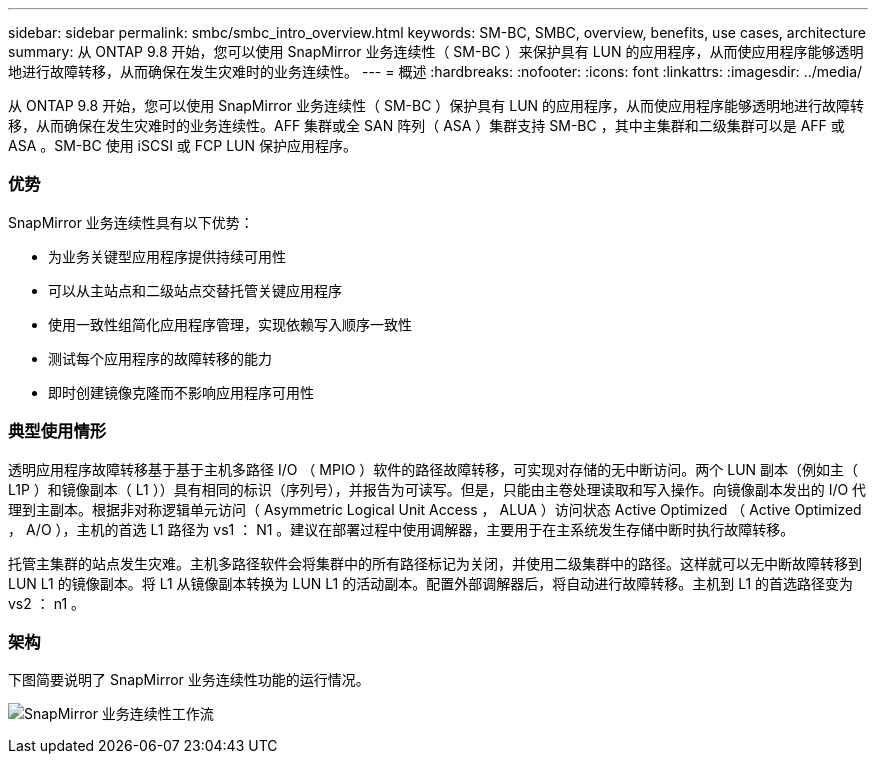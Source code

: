 ---
sidebar: sidebar 
permalink: smbc/smbc_intro_overview.html 
keywords: SM-BC, SMBC, overview, benefits, use cases, architecture 
summary: 从 ONTAP 9.8 开始，您可以使用 SnapMirror 业务连续性（ SM-BC ）来保护具有 LUN 的应用程序，从而使应用程序能够透明地进行故障转移，从而确保在发生灾难时的业务连续性。 
---
= 概述
:hardbreaks:
:nofooter: 
:icons: font
:linkattrs: 
:imagesdir: ../media/


[role="lead"]
从 ONTAP 9.8 开始，您可以使用 SnapMirror 业务连续性（ SM-BC ）保护具有 LUN 的应用程序，从而使应用程序能够透明地进行故障转移，从而确保在发生灾难时的业务连续性。AFF 集群或全 SAN 阵列（ ASA ）集群支持 SM-BC ，其中主集群和二级集群可以是 AFF 或 ASA 。SM-BC 使用 iSCSI 或 FCP LUN 保护应用程序。



=== 优势

SnapMirror 业务连续性具有以下优势：

* 为业务关键型应用程序提供持续可用性
* 可以从主站点和二级站点交替托管关键应用程序
* 使用一致性组简化应用程序管理，实现依赖写入顺序一致性
* 测试每个应用程序的故障转移的能力
* 即时创建镜像克隆而不影响应用程序可用性




=== 典型使用情形

透明应用程序故障转移基于基于主机多路径 I/O （ MPIO ）软件的路径故障转移，可实现对存储的无中断访问。两个 LUN 副本（例如主（ L1P ）和镜像副本（ L1 ））具有相同的标识（序列号），并报告为可读写。但是，只能由主卷处理读取和写入操作。向镜像副本发出的 I/O 代理到主副本。根据非对称逻辑单元访问（ Asymmetric Logical Unit Access ， ALUA ）访问状态 Active Optimized （ Active Optimized ， A/O ），主机的首选 L1 路径为 vs1 ： N1 。建议在部署过程中使用调解器，主要用于在主系统发生存储中断时执行故障转移。

托管主集群的站点发生灾难。主机多路径软件会将集群中的所有路径标记为关闭，并使用二级集群中的路径。这样就可以无中断故障转移到 LUN L1 的镜像副本。将 L1 从镜像副本转换为 LUN L1 的活动副本。配置外部调解器后，将自动进行故障转移。主机到 L1 的首选路径变为 vs2 ： n1 。



=== 架构

下图简要说明了 SnapMirror 业务连续性功能的运行情况。

image:workflow_san_snapmirror_business_continuity.png["SnapMirror 业务连续性工作流"]
